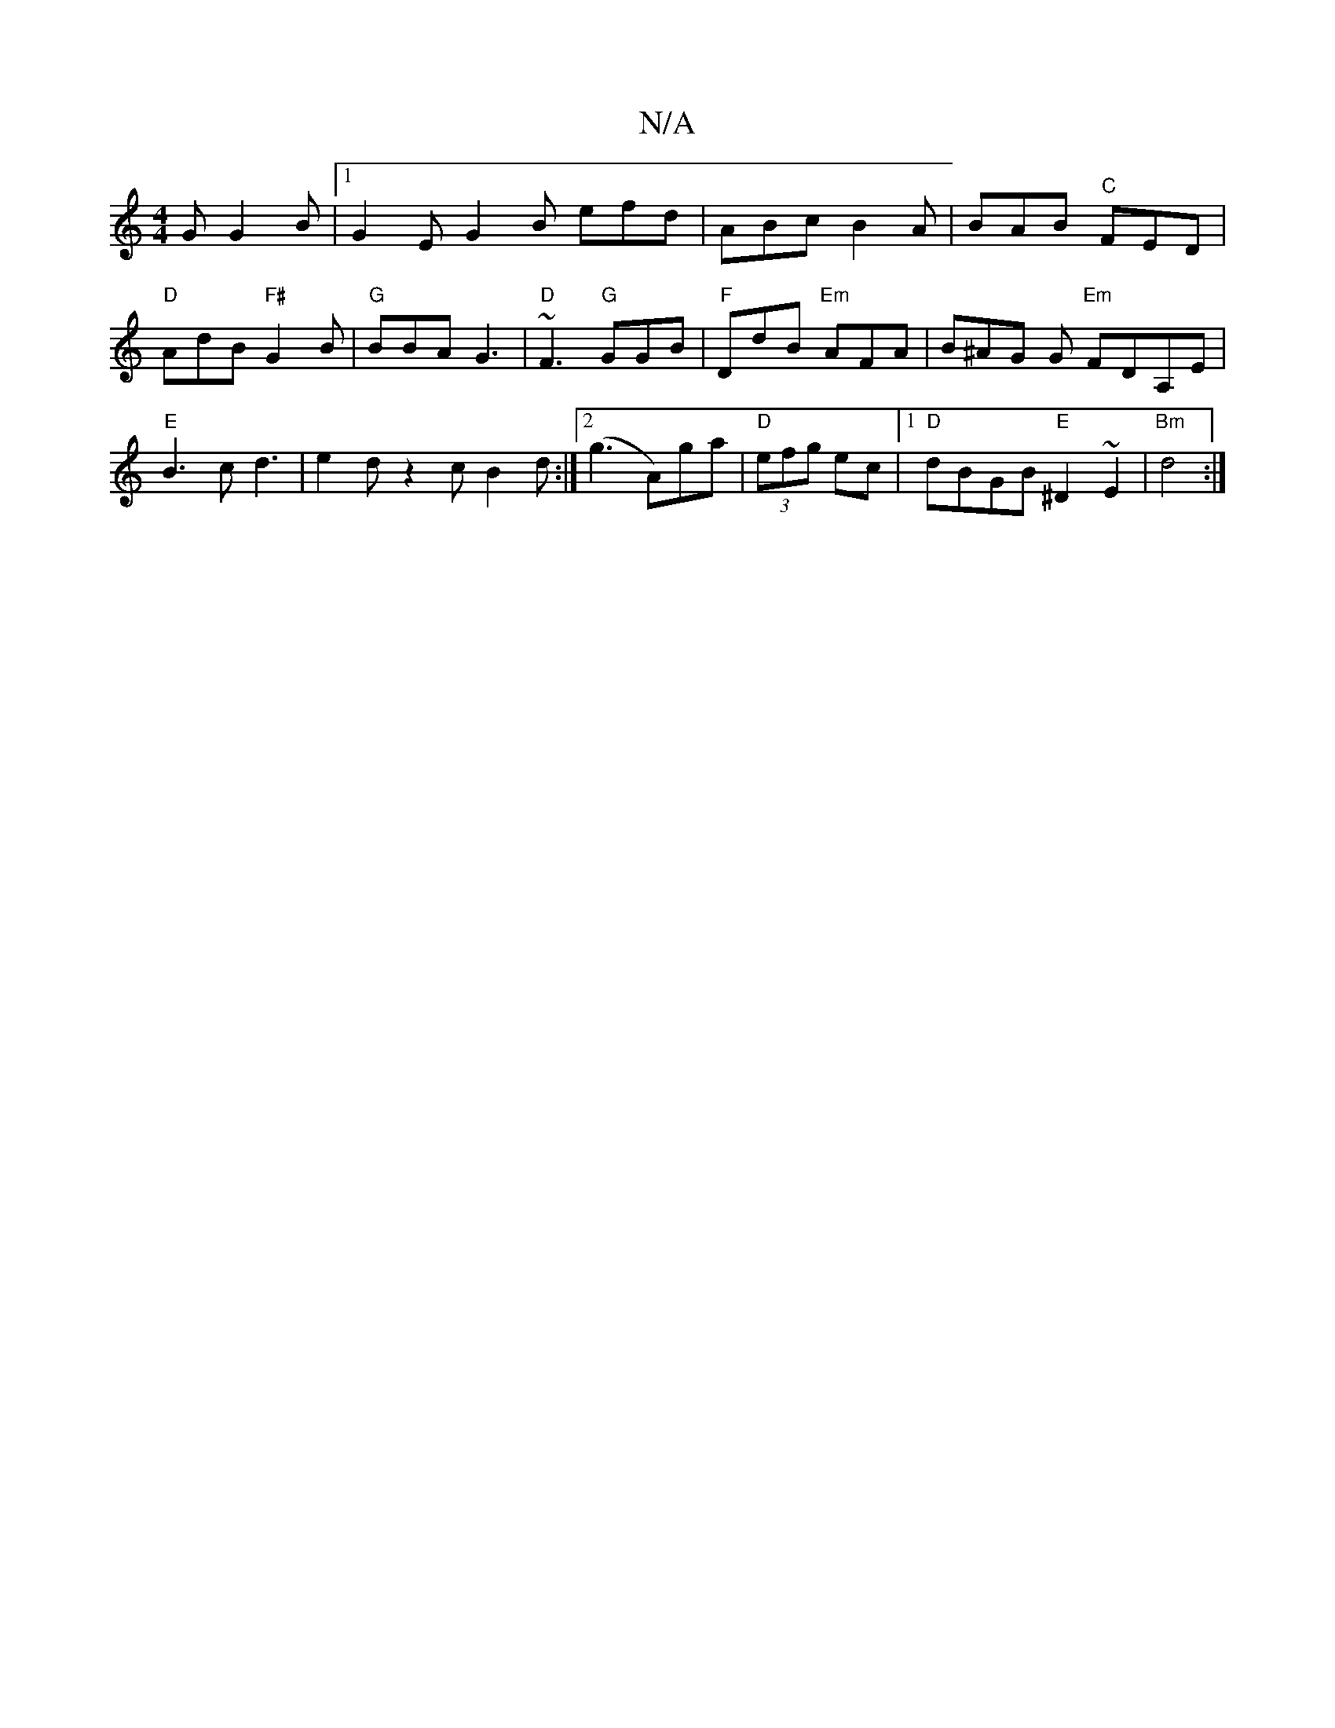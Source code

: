 X:1
T:N/A
M:4/4
R:N/A
K:Cmajor
G G2B |1 G2E G2B efd|ABc B2A|BAB "C"FED|"D" AdB "F#"G2B | "G"BBA G3|"D"~F3 "G"GGB |"F"DdB "Em"AFA | B^AG G "Em"FDA,E|"E" B3c d3|e2d z2c B2d:|2 (g3 A)ga | "D"(3efg ec |1 "D"dBGB "E"^D2 ~E2 | "Bm"d4:|
|